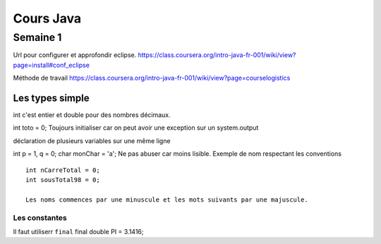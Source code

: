 **********
Cours Java
**********

Semaine 1
=========


Url pour configurer et approfondir eclipse.
https://class.coursera.org/intro-java-fr-001/wiki/view?page=install#conf_eclipse

Méthode de travail 
https://class.coursera.org/intro-java-fr-001/wiki/view?page=courselogistics


Les types simple
----------------

int c'est entier et double pour des nombres décimaux.

int toto = 0;
Toujours initialiser car on peut avoir une exception sur un system.output

déclaration de plusieurs variables sur une même ligne

int p = 1, q = 0;
char monChar = 'a';
Ne pas abuser car moins lisible.
Exemple de nom respectant les conventions ::

 int nCarreTotal = 0;
 int sousTotal98 = 0;

 Les noms commences par une minuscule et les mots suivants par une majuscule.

Les constantes
++++++++++++++

Il faut utiliserr ``final`` 
final double PI = 3.1416;